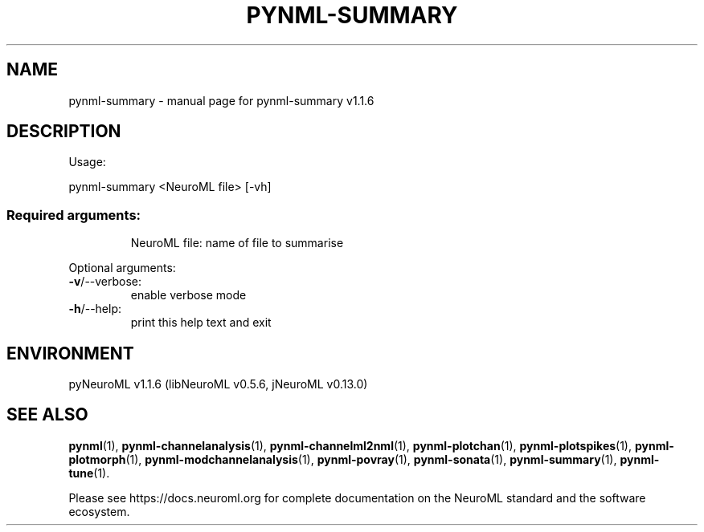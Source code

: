 .\" DO NOT MODIFY THIS FILE!  It was generated by help2man 1.49.3.
.TH PYNML-SUMMARY "1" "November 2023" "pynml-summary v1.1.6" "User Commands"
.SH NAME
pynml-summary \- manual page for pynml-summary v1.1.6
.SH DESCRIPTION
Usage:
.PP
pynml\-summary <NeuroML file> [\-vh]
.SS "Required arguments:"
.IP
NeuroML file: name of file to summarise
.PP
Optional arguments:
.TP
\fB\-v\fR/\-\-verbose:
enable verbose mode
.TP
\fB\-h\fR/\-\-help:
print this help text and exit
.SH ENVIRONMENT
.PP
pyNeuroML v1.1.6 (libNeuroML v0.5.6, jNeuroML v0.13.0)
.SH "SEE ALSO"
.BR pynml (1),
.BR pynml-channelanalysis (1),
.BR pynml-channelml2nml (1),
.BR pynml-plotchan (1),
.BR pynml-plotspikes (1),
.BR pynml-plotmorph (1),
.BR pynml-modchannelanalysis (1),
.BR pynml-povray (1),
.BR pynml-sonata (1),
.BR pynml-summary (1),
.BR pynml-tune (1).
.PP
Please see https://docs.neuroml.org for complete documentation on the NeuroML standard and the software ecosystem.
